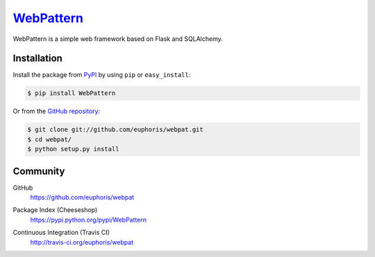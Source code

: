 WebPattern_
===========

WebPattern is a simple web framework based on Flask and SQLAlchemy.

Installation
------------

Install the package from PyPI_ by using ``pip`` or ``easy_install``:

.. code-block:: console

   $ pip install WebPattern

Or from the `GitHub repository`__:

.. code-block:: console

   $ git clone git://github.com/euphoris/webpat.git
   $ cd webpat/
   $ python setup.py install
   
.. _WebPattern: https://github.com/euphoris/webpat
.. _PyPI: http://pypi.python.org/pypi/WebPattern
__ https://github.com/euphoris/webpat

Community
---------

GitHub
   https://github.com/euphoris/webpat

Package Index (Cheeseshop)
   https://pypi.python.org/pypi/WebPattern

Continuous Integration (Travis CI)
   http://travis-ci.org/euphoris/webpat

   .. image:: https://secure.travis-ci.org/euphoris/webpat.png?branch=master
      :alt: Build Status
      :target: http://travis-ci.org/euphoris/webpat